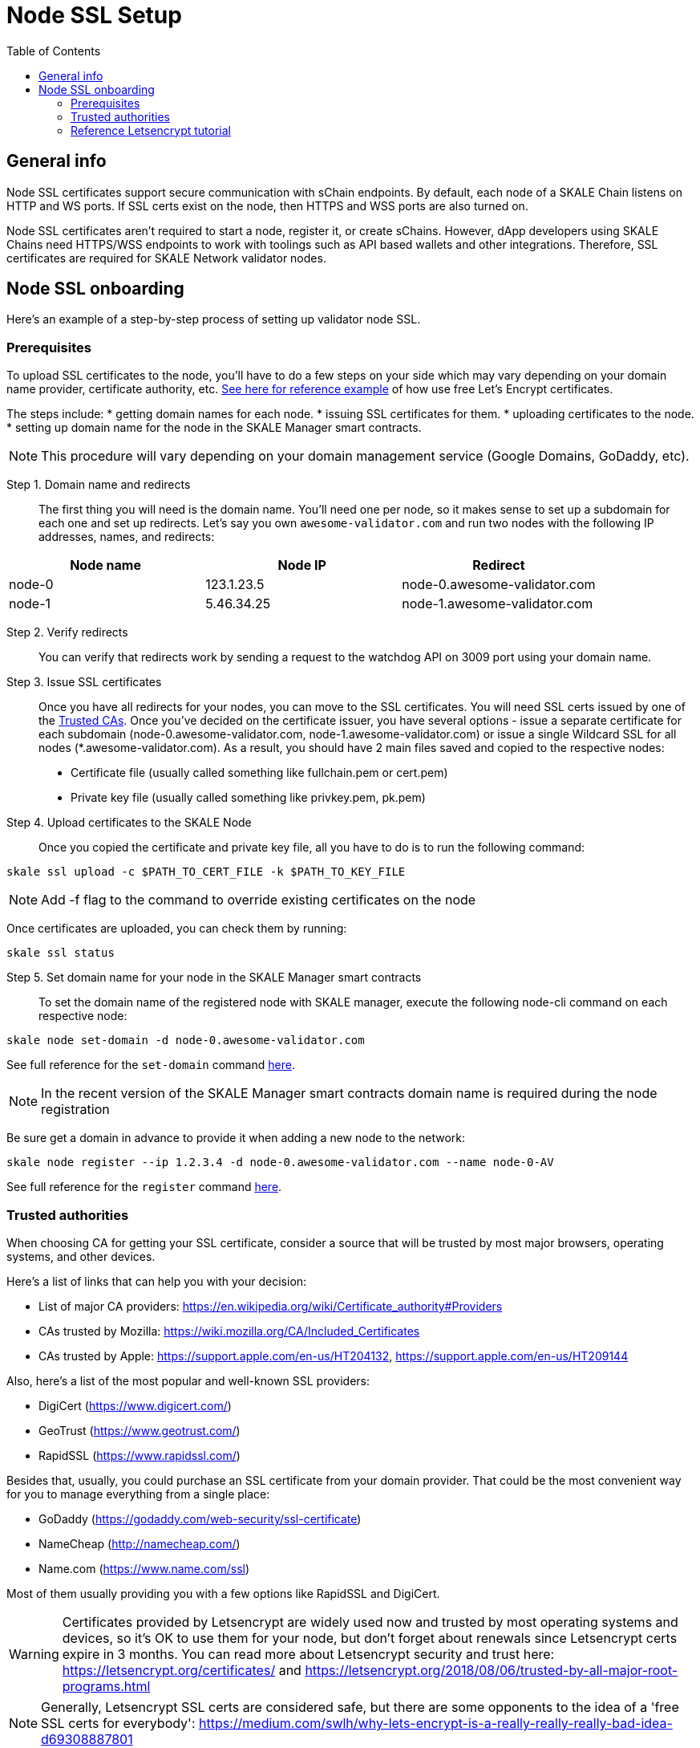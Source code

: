 = Node SSL Setup
:icons: font
:toc: macro

ifdef::env-github[]

:tip-caption: :bulb:
:note-caption: :information_source:
:important-caption: :heavy_exclamation_mark:
:caution-caption: :fire:
:warning-caption: :warning:

endif::[]

toc::[]

== General info
Node SSL certificates support secure communication with sChain endpoints. By default, each node of a SKALE Chain listens on HTTP and WS ports. If SSL certs exist on the node, then HTTPS and WSS ports are also turned on. 

Node SSL certificates aren't required to start a node, register it, or create sChains. However, dApp developers using SKALE Chains need HTTPS/WSS endpoints to work with toolings such as API based wallets and other integrations. Therefore, SSL certificates are required for SKALE Network validator nodes.

== Node SSL onboarding
Here's an example of a step-by-step process of setting up validator node SSL. 

=== Prerequisites
To upload SSL certificates to the node, you’ll have to do a few steps on your side which may vary depending on your domain name provider, certificate authority, etc. <<reference-letsencrypt-tutorial, See here for reference example>> of how use free Let's Encrypt certificates. 

The steps include:
* getting domain names for each node.
* issuing SSL certificates for them.
* uploading certificates to the node.
* setting up domain name for the node in the SKALE Manager smart contracts.

[NOTE]
This procedure will vary depending on your domain management service (Google Domains, GoDaddy, etc).

Step 1. Domain name and redirects::
    The first thing you will need is the domain name. You’ll need one per node, so it makes sense to set up a subdomain for each one and set up redirects. Let’s say you own `awesome-validator.com` and run two nodes with the following IP addresses, names, and redirects:

[%header,cols=3*]
|===
| Node name
| Node IP
| Redirect

|node-0
|123.1.23.5
|node-0.awesome-validator.com

|node-1
|5.46.34.25
|node-1.awesome-validator.com
|===

Step 2. Verify redirects::
You can verify that redirects work by sending a request to the watchdog API on 3009 port using your domain name.

Step 3. Issue SSL certificates:: Once you have all redirects for your nodes, you can move to the SSL certificates. You will need SSL certs issued by one of the <<trusted-authorities, Trusted CAs>>. Once you've decided on the certificate issuer, you have several options - issue a separate certificate for each subdomain (node-0.awesome-validator.com, node-1.awesome-validator.com) or issue a single Wildcard SSL for all nodes (*.awesome-validator.com). As a result, you should have 2 main files saved and copied to the respective nodes:

* Certificate file (usually called something like fullchain.pem or cert.pem)
* Private key file (usually called something like privkey.pem, pk.pem)

Step 4. Upload certificates to the SKALE Node:: 
Once you copied the certificate and private key file, all you have to do is to run the following command:

```shell
skale ssl upload -c $PATH_TO_CERT_FILE -k $PATH_TO_KEY_FILE
```

[NOTE]
Add -f flag to the command to override existing certificates on the node

Once certificates are uploaded, you can check them by running:

```shell
skale ssl status
```

Step 5. Set domain name for your node in the SKALE Manager smart contracts::

To set the domain name of the registered node with SKALE manager, execute the following node-cli command on each respective node:

```shell
skale node set-domain -d node-0.awesome-validator.com
```

See full reference for the `set-domain` command https://github.com/skalenetwork/node-cli#domain-name[here].

[NOTE]
In the recent version of the SKALE Manager smart contracts domain name is required during the node registration

Be sure get a domain in advance to provide it when adding a new node to the network:

```shell
skale node register --ip 1.2.3.4 -d node-0.awesome-validator.com --name node-0-AV
```

See full reference for the `register` command https://github.com/skalenetwork/node-cli#node-registration[here].

=== Trusted authorities
When choosing CA for getting your SSL certificate, consider a source that will be trusted by most major browsers, operating systems, and other devices.

Here’s a list of links that can help you with your decision:

* List of major CA providers: https://en.wikipedia.org/wiki/Certificate_authority#Providers
* CAs trusted by Mozilla: https://wiki.mozilla.org/CA/Included_Certificates
* CAs trusted by Apple: https://support.apple.com/en-us/HT204132, https://support.apple.com/en-us/HT209144

Also, here’s a list of the most popular and well-known SSL providers:

* DigiCert (https://www.digicert.com/)
* GeoTrust (https://www.geotrust.com/)
* RapidSSL (https://www.rapidssl.com/)

Besides that, usually, you could purchase an SSL certificate from your domain provider. That could be the most convenient way for you to manage everything from a single place:

* GoDaddy (https://godaddy.com/web-security/ssl-certificate)
* NameCheap (http://namecheap.com/)
* Name.com (https://www.name.com/ssl)

Most of them usually providing you with a few options like RapidSSL and DigiCert.

[WARNING]
Certificates provided by Letsencrypt are widely used now and trusted by most operating systems and devices, so it’s OK to use them for your node, but don't forget about renewals since Letsencrypt certs expire in 3 months. You can read more about Letsencrypt security and trust here: https://letsencrypt.org/certificates/ and https://letsencrypt.org/2018/08/06/trusted-by-all-major-root-programs.html
 
[NOTE]
Generally, Letsencrypt SSL certs are considered safe, but there are some opponents to the idea of a 'free SSL certs for everybody': https://medium.com/swlh/why-lets-encrypt-is-a-really-really-really-bad-idea-d69308887801

=== Reference Letsencrypt tutorial

This brief tutorial shows you how to generate a wildcard SSL using Letsencrypt.

Step 1. Install Certbot::
https://certbot.eff.org/lets-encrypt/ubuntufocal-nginx

Step 2. Run::

```shell
certbot certonly --standalone -d my.domain.com
```

Step 3. Copy .pem files to secure place:: 
```shell
cp *.pem ~/[SECURE_DIR]
```